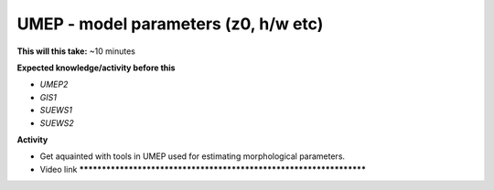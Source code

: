 .. _UMEP4:

UMEP - model parameters (z0, h/w etc)
-------------------------------------

**This will this take:** ~10 minutes

**Expected knowledge/activity before this**

-  `UMEP2`
-  `GIS1`
-  `SUEWS1`
-  `SUEWS2`

**Activity**

-  Get aquainted with tools in UMEP used for estimating morphological parameters.

-  Video link ********************************************************************
